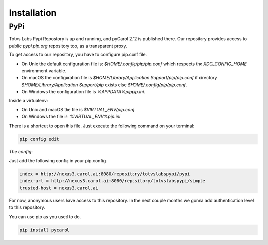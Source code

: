 Installation
==========================================


PyPi
******************************************

Totvs Labs Pypi Repostory is up and running, and pyCarol 2.12 is published there.
Our repository provides access to public *pypi.pip.org* repository too, as a transparent proxy.

To get access to our repository, you have to configure pip.conf file.

- On Unix the default configuration file is: `$HOME/.config/pip/pip.conf` which respects the `XDG_CONFIG_HOME` environment variable.
- On macOS the configuration file is `$HOME/Library/Application Support/pip/pip.conf` if directory `$HOME/Library/Application Support/pip` exists else `$HOME/.config/pip/pip.conf`.
- On Windows the configuration file is `%APPDATA%\pip\pip.ini`.

Inside a virtualenv:

- On Unix and macOS the file is `$VIRTUAL_ENV/pip.conf`
- On Windows the file is: `%VIRTUAL_ENV%\pip.ini`

There is a shortcut to open this file. Just execute the following command on your terminal:

.. code-block:: none

    pip config edit

*The config*:

Just add the following config in your pip.config

.. code-block:: none

    index = http://nexus3.carol.ai:8080/repository/totvslabspypi/pypi
    index-url = http://nexus3.carol.ai:8080/repository/totvslabspypi/simple
    trusted-host = nexus3.carol.ai

For now, anonymous users have access to this repository.
In the next couple months we gonna add authentication level to this repository.

You can use pip as you used to do.

.. code-block:: none

    pip install pycarol